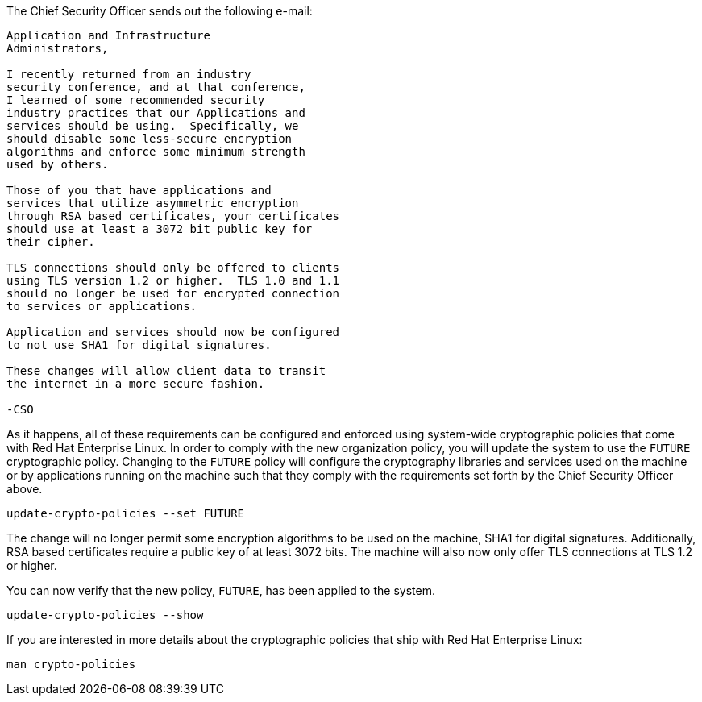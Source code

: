 The Chief Security Officer sends out the following e-mail:
[source,text]
----
Application and Infrastructure 
Administrators,

I recently returned from an industry 
security conference, and at that conference, 
I learned of some recommended security 
industry practices that our Applications and 
services should be using.  Specifically, we
should disable some less-secure encryption 
algorithms and enforce some minimum strength
used by others.

Those of you that have applications and 
services that utilize asymmetric encryption 
through RSA based certificates, your certificates 
should use at least a 3072 bit public key for 
their cipher.

TLS connections should only be offered to clients 
using TLS version 1.2 or higher.  TLS 1.0 and 1.1 
should no longer be used for encrypted connection 
to services or applications.

Application and services should now be configured 
to not use SHA1 for digital signatures.

These changes will allow client data to transit 
the internet in a more secure fashion.

-CSO
----

As it happens, all of these requirements can be configured and enforced
using system-wide cryptographic policies that come with Red Hat
Enterprise Linux. In order to comply with the new organization policy,
you will update the system to use the `+FUTURE+` cryptographic policy.
Changing to the `+FUTURE+` policy will configure the cryptography
libraries and services used on the machine or by applications running on
the machine such that they comply with the requirements set forth by the
Chief Security Officer above.

[source,bash,run,subs=attributes+]
----
update-crypto-policies --set FUTURE
----

The change will no longer permit some encryption algorithms to be used
on the machine, SHA1 for digital signatures. Additionally, RSA based
certificates require a public key of at least 3072 bits. The machine
will also now only offer TLS connections at TLS 1.2 or higher.

You can now verify that the new policy, `+FUTURE+`, has been applied to the
system.

[source,bash,run,subs=attributes+]
----
update-crypto-policies --show
----

If you are interested in more details about the cryptographic policies
that ship with Red Hat Enterprise Linux:

[source,text]
----
man crypto-policies
----
